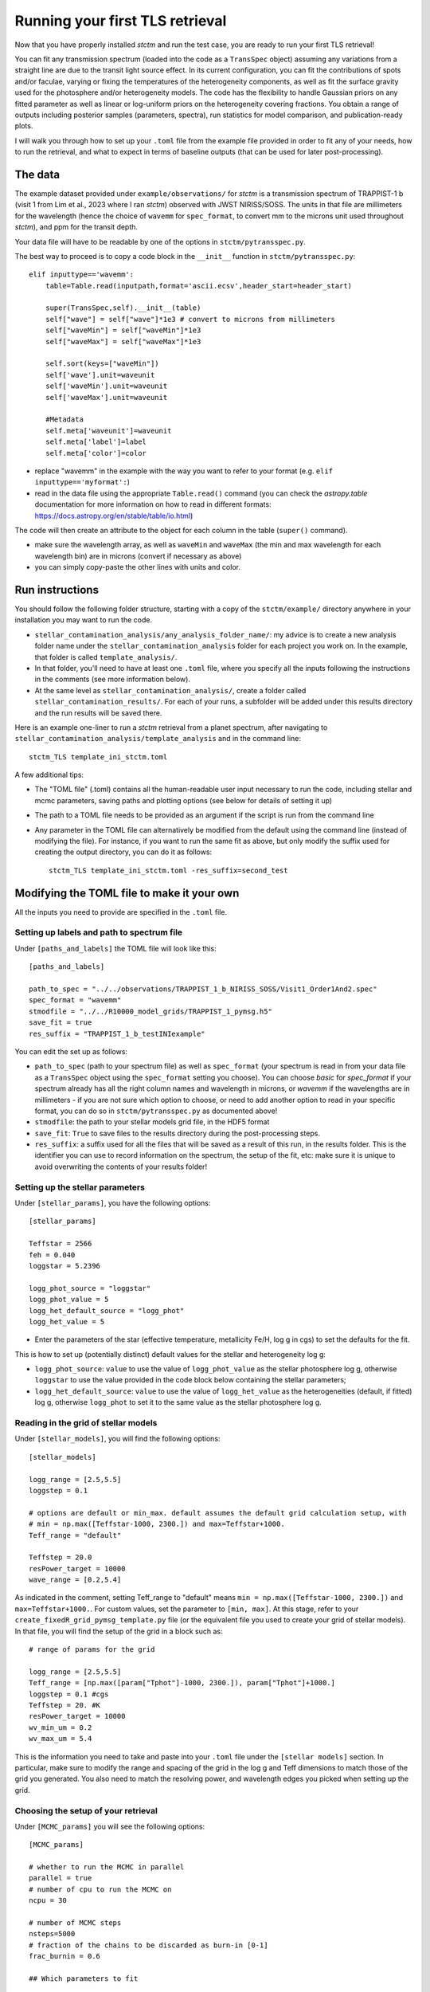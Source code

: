 .. _runningTLS:

Running your first TLS retrieval
================================


Now that you have properly installed *stctm* and run the test case, you are ready to run your first TLS retrieval!

You can fit any transmission spectrum (loaded into the code as a ``TransSpec`` object) assuming any variations from a straight line are due to the transit light source effect. In its current configuration, you can fit the contributions of spots and/or faculae, varying or fixing the temperatures of the heterogeneity components, as well as fit the surface gravity used for the photosphere and/or heterogeneity models. The code has the flexibility to handle Gaussian priors on any fitted parameter as well as linear or log-uniform priors on the heterogeneity covering fractions. You obtain a range of outputs including posterior samples (parameters, spectra), run statistics for model comparison, and publication-ready plots.

I will walk you through how to set up your ``.toml`` file from the example file provided in order to fit any of your needs, how to run the retrieval, and what to expect in terms of baseline outputs (that can be used for later post-processing).



The data
--------


The example dataset provided under ``example/observations/`` for *stctm* is a transmission spectrum of TRAPPIST-1 b (visit 1 from Lim et al., 2023 where I ran *stctm*) observed with JWST NIRISS/SOSS. The units in that file are millimeters for the wavelength (hence the choice of ``wavemm`` for ``spec_format``, to convert mm to the microns unit used throughout *stctm*), and ppm for the transit depth.

Your data file will have to be readable by one of the options in ``stctm/pytransspec.py``.

The best way to proceed is to copy a code block in the ``__init__`` function in ``stctm/pytransspec.py``::

    elif inputtype=='wavemm':
        table=Table.read(inputpath,format='ascii.ecsv',header_start=header_start)

        super(TransSpec,self).__init__(table)
        self["wave"] = self["wave"]*1e3 # convert to microns from millimeters
        self["waveMin"] = self["waveMin"]*1e3
        self["waveMax"] = self["waveMax"]*1e3

        self.sort(keys=["waveMin"])
        self['wave'].unit=waveunit
        self['waveMin'].unit=waveunit
        self['waveMax'].unit=waveunit

        #Metadata
        self.meta['waveunit']=waveunit
        self.meta['label']=label
        self.meta['color']=color

* replace "wavemm" in the example with the way you want to refer to your format (e.g. ``elif inputtype=='myformat':``)

* read in the data file using the appropriate ``Table.read()`` command (you can check the `astropy.table` documentation for more information on how to read in different formats: https://docs.astropy.org/en/stable/table/io.html)

The code will then create an attribute to the object for each column in the table (``super()`` command).

* make sure the wavelength array, as well as ``waveMin`` and ``waveMax`` (the min and max wavelength for each wavelength bin) are in microns (convert if necessary as above)
* you can simply copy-paste the other lines with units and color.

Run instructions
----------------

You should follow the following folder structure, starting with a copy of the ``stctm/example/`` directory anywhere in your installation you may want to run the code.

* ``stellar_contamination_analysis/any_analysis_folder_name/``: my advice is to create a new analysis folder name under the ``stellar_contamination_analysis`` folder for each project you work on. In the example, that folder is called ``template_analysis/``.
* In that folder, you'll need to have at least one ``.toml`` file, where you specify all the inputs following the instructions in the comments (see more information below).
* At the same level as ``stellar_contamination_analysis/``, create a folder called ``stellar_contamination_results/``. For each of your runs, a subfolder will be added under this results directory and the run results will be saved there.

Here is an example one-liner to run a *stctm* retrieval from a planet spectrum, after navigating to ``stellar_contamination_analysis/template_analysis`` and in the command line::

    stctm_TLS template_ini_stctm.toml

A few additional tips:

- The "TOML file" (.toml) contains all the human-readable user input necessary to run the code, including stellar and mcmc parameters, saving paths and plotting options (see below for details of setting it up)
- The path to a TOML file needs to be provided as an argument if the script is run from the command line
- Any parameter in the TOML file can alternatively be modified from the default using the command line (instead of modifying the file). For instance, if you want to run the same fit as above, but only modify the suffix used for creating the output directory, you can do it as follows::

    stctm_TLS template_ini_stctm.toml -res_suffix=second_test

Modifying the TOML file to make it your own
-------------------------------------------

All the inputs you need to provide are specified in the ``.toml`` file.

Setting up labels and path to spectrum file
^^^^^^^^^^^^^^^^^^^^^^^^^^^^^^^^^^^^^^^^^^^

Under ``[paths_and_labels]``  the TOML file will look like this::

    [paths_and_labels]

    path_to_spec = "../../observations/TRAPPIST_1_b_NIRISS_SOSS/Visit1_Order1And2.spec"
    spec_format = "wavemm"
    stmodfile = "../../R10000_model_grids/TRAPPIST_1_pymsg.h5"
    save_fit = true
    res_suffix = "TRAPPIST_1_b_testINIexample"


You can edit the set up as follows:

* ``path_to_spec`` (path to your spectrum file) as well as ``spec_format`` (your spectrum is read in from your data file as a ``TransSpec`` object using the ``spec_format`` setting you choose). You can choose `basic` for `spec_format` if your spectrum already has all the right column names and wavelength in microns, or `wavemm` if the wavelengths are in millimeters - if you are not sure which option to choose, or need to add another option to read in your specific format, you can do so in ``stctm/pytransspec.py`` as documented above!
* ``stmodfile``: the path to your stellar models grid file, in the HDF5 format
* ``save_fit``: ``True`` to save files to the results directory during the post-processing steps.
* ``res_suffix``: a suffix used for all the files that will be saved as a result of this run, in the results folder. This is the identifier you can use to record information on the spectrum, the setup of the fit, etc: make sure it is unique to avoid overwriting the contents of your results folder!

Setting up the stellar parameters
^^^^^^^^^^^^^^^^^^^^^^^^^^^^^^^^^

Under ``[stellar_params]``, you have the following options::

    [stellar_params]

    Teffstar = 2566
    feh = 0.040
    loggstar = 5.2396

    logg_phot_source = "loggstar"
    logg_phot_value = 5
    logg_het_default_source = "logg_phot"
    logg_het_value = 5


* Enter the parameters of the star (effective temperature, metallicity Fe/H, log g in cgs) to set the defaults for the fit.

This is how to set up (potentially distinct) default values for the stellar and heterogeneity log g:

* ``logg_phot_source``: ``value`` to use the value of ``logg_phot_value`` as the stellar photosphere log g, otherwise ``loggstar`` to use the value provided in the code block below containing the stellar parameters;
* ``logg_het_default_source``: ``value`` to use the value of ``logg_het_value`` as the heterogeneities (default, if fitted) log g, otherwise ``logg_phot`` to set it to the same value as the stellar photosphere log g.

Reading in the grid of stellar models
^^^^^^^^^^^^^^^^^^^^^^^^^^^^^^^^^^^^^

Under ``[stellar_models]``, you will find the following options::

    [stellar_models]

    logg_range = [2.5,5.5]
    loggstep = 0.1

    # options are default or min_max. default assumes the default grid calculation setup, with
    # min = np.max([Teffstar-1000, 2300.]) and max=Teffstar+1000.
    Teff_range = "default"

    Teffstep = 20.0
    resPower_target = 10000
    wave_range = [0.2,5.4]

As indicated in the comment, setting Teff_range to "default" means ``min = np.max([Teffstar-1000, 2300.])`` and  ``max=Teffstar+1000.``. For custom values, set the parameter to ``[min, max]``.
At this stage, refer to your ``create_fixedR_grid_pymsg_template.py`` file (or the equivalent file you used to create your grid of stellar models).
In that file, you will find the setup of the grid in a block such as::

    # range of params for the grid

    logg_range = [2.5,5.5]
    Teff_range = [np.max([param["Tphot"]-1000, 2300.]), param["Tphot"]+1000.]
    loggstep = 0.1 #cgs
    Teffstep = 20. #K
    resPower_target = 10000
    wv_min_um = 0.2
    wv_max_um = 5.4

This is the information you need to take and paste into your ``.toml`` file under the ``[stellar models]`` section.
In particular, make sure to modify the range and spacing of the grid in the log g and Teff dimensions to match those of the grid you generated. You also need to match the resolving power, and wavelength edges you picked when setting up the grid.

Choosing the setup of your retrieval
^^^^^^^^^^^^^^^^^^^^^^^^^^^^^^^^^^^^

Under ``[MCMC_params]`` you will see the following options::

    [MCMC_params]

    # whether to run the MCMC in parallel
    parallel = true
    # number of cpu to run the MCMC on
    ncpu = 30

    # number of MCMC steps
    nsteps=5000
    # fraction of the chains to be discarded as burn-in [0-1]
    frac_burnin = 0.6

    ## Which parameters to fit

    # whether to fit heterogeneity fractions
    fitspot = true
    fitfac = true

    # whether to fit temperatures of spectral components
    fitThet = true
    fitTphot = true

    # whether to fit log g of spectral components
    fitlogg_phot = true
    fitlogg_het = true

    # whether to marginalize over/fit the bare-rock transit depth
    fitDscale = true

Here is how to choose your setup for each of these parameters:

* ``parallel``: if set to ``true``, then the MCMC will be run in parallel on a number of CPUs specified by the ``ncpu`` parameter right below (by default, 30)
* ``ncpu``: Number of CPUs to use for the parallel MCMC run.
* ``nsteps``: the number of steps for each of the MCMC chains. I recommend at least 5000.
* ``frac_burnin``: the fraction of steps discarded as burn-in to obtain the posterior. By default, set to 60% (value of 0.6).
* ``fitspot``: ``true`` if you want to fit for the fraction of unocculted spots, ``false`` otherwise.
* ``fitfac``: ``true`` if you want to fit for the fraction of unocculted faculae, ``false`` otherwise.
* ``fitThet``: ``true`` if you want to fit for the temperature of unocculted spots and/or faculae, ``false`` otherwise.
* ``fitTphot``: ``true`` if you want to fit for the temperature of the photosphere, ``false`` otherwise.
* ``fitlogg_phot``: ``true`` if you want to fit the photosphere log g, ``false`` otherwise.
* ``fitlogg_het``: ``true`` if you want to fit a different log g for the spectrum of the heterogeneity component compared to that of the photosphere, ``false`` otherwise.
* ``fitDscale``: ``true`` if you want to fit for the bare-rock transit depth (recommended), ``false`` otherwise.

Priors
^^^^^^

Under ``[priors]``, the ``.toml`` file should look like this::

    [priors]

    # list of parameters with Gaussian priors. For multiple params add to the list: e.g. ["Tphot","ffac"]. Otherwise leave empty.
    gaussparanames = ["Tphot"]
    # mean and std of the Gaussian prior. For multiple parameters create a list of lists with [[mean1, std1],[mean2,std2]]. Length must match gaussparanames.
    # leave empty if no gaussparanames.
    hyperp_gausspriors = [[2566,70]]

    # specify whether we want to fit fspot/ffac with prior uniform in log or lin space
    # (e.g. [0,0]: both in lin space; [1,0]: fspot in log space, ffac in lin space)
    fitLogfSpotFac = [0,0]
    # lower and upper bound of the log(prior) on the heterogeneity fraction(s).
    hyperp_logpriors = [-5, 0]

First, you can set a Gaussian prior on any of your fitted parameters, using the ``gaussparanames`` and ``hyperp_gausspriors`` variables.

By default (uniform priors on all fitted parameters)::

    gaussparanames = ""
    hyperp_gausspriors = ""

Otherwise, you can add the name of the parameter(s) for which you want to use a Gaussian prior to ``gaussparanames``, and add a component to ``hyperp_gausspriors`` that specifies the mean and standard deviation of the gaussian parameter to adopt (looks like ``[[mean,std]]`` or `[[mean1,std1],[mean2,std2]]`` for multiple paramters in ``gaussparanames``).
Here's an example when using a Gaussian prior on the photosphere temperature (recommended, since it is not constrained by the TLSE)::

    gaussparanames = Tphot
    hyperp_gausspriors = 2566_70

The spot/faculae covering fractions can also be fitted with priors that are uniform in linear space (default) or in log space. This is dictated by the ``fitLogfSpotFac`` parameter.
* Use ``fitLogfSpotFac = [0,0]`` for the default settings of both parameters fitted with linear-uniform priors
* Set the first/second element to 1 instead to use a log-uniform prior on ``fspot``/``ffac``.
* If you choose to fit either parameter in log space, the boundaries of the prior on log(fhet) will be set by ``hyperp_logpriors = [lowerBound,upperBound]``.

If you wish to change the way the prior is set up on any of the fitted parameters, you can do it by changing the dictionary created by the function ``get_param_priors()`` in ``stellar_retrieval_utilities.py``.

Plotting
^^^^^^^^

I am providing some flexibility on how your output plots will look under ``[plotting]``::

    [plotting]

    # amount of padding in microns (unit used for spectrum plots)
    pad = 0.25

    # resolving power to smooth model spectra to (when plotting them)
    target_resP = 100

* The ``pad`` parameter roughly regulates the padding in microns added to the left and right of the spectrum plots compared to the extent of the observed spectrum
* ``target_resP`` specifies the resolving power at which you wish your stellar contamination spectra to be plotted.

Post-processing
---------------

By default, the code will produce (and save to the results folder):

Inputs to the code:

1. Input records:

* a copy of the run file that was used and of the .toml file with the specified inputs
* a copy of the version of ``stellar_retrieval_utilities.py`` that was used
* a figure displaying the spectrum being fitted
* ``defaultparams``: CSV file with the default parameters used to initialize the fit

Outputs of the code:

2. CSV files:

* ``pandas`` file: fitted parameters from the chain, with the associated log likelihood and log probability values
* ``bestfit`` file: for each parameter, the best-fit value (maximum likelihood), the max-probability values, as well as percentiles which can be used for quoting in tables
* ``bestfit_stats`` file: model comparison statistics: index of the best-fit model (in the post-burnin samples), the corresponding (reduced) chi-squared value, and BIC
* ``fixedR_1_2_3_sigma`` file: a csv file containing a set of models at the resolving power ``target_resP`` (R=100 by default) corresponding to the max-likelihood, max-probability samples, and percentiles
* ``blobs_1_2_3_sigma`` file: a csv file containing a set of models integrated within the bins of the observed spectrum corresponding to the max-likelihood, max-probability samples, and percentiles

3. NPY file: contains the "blobs": the series of models computed by the MCMC.

4. Diagnostics figures:

* ``chainplot``: chain plots, with and without the burn-in steps
* ``bestfit_model`` file: a plot of the best-fit model, integrated to match the bins in the observed spectrum, with the best-fit parameter values quoted

5. Publication-ready figures:

* ``1_2_3_sigma_withamplitude`` file: same as ``1_2_3_sigma`` but with a lower panel showing the amplitude of the stellar contamination signature across wavelength in the spectrum (in absolute terms)
* ``resP..._1_2_3_sigma`` files: fitted spectrum with the results of the fit (max-likelihood, max-probability samples, and +/- 1, 2, 3 sigma), with stellar models at higher resolution (resolving power ``target_resP``), with a log or lin scale for the wavelength axis.
* ``1_2_3_sigma`` files: fitted spectrum with the results of the fit (max-likelihood, max-probability samples, and +/- 1, 2, 3 sigma), with stellar models all integrated within the same bins as the data, with a log or lin scale for the wavelength axis.
* a corner plot of post-burnin samples

Please let me know if other things would be useful for you to have as default outputs, or feel free to create pull requests with your nice additions!